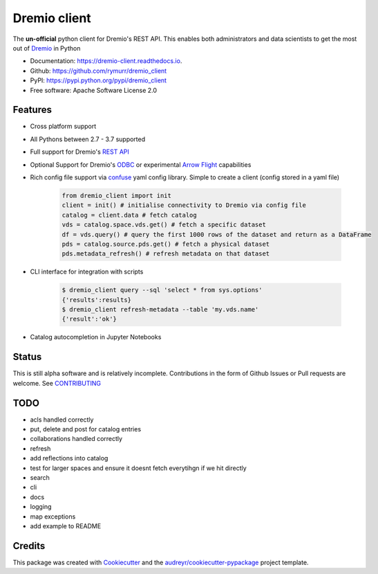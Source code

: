 =============
Dremio client
=============


.. image:: https://img.shields.io/pypi/v/dremio_client.svg
        :target: https://pypi.python.org/pypi/dremio_client

.. image:: https://img.shields.io/travis/rymurr/dremio_client.svg
        :target: https://travis-ci.org/rymurr/dremio_client

.. image:: https://readthedocs.org/projects/dremio-client/badge/?version=latest
        :target: https://dremio-client.readthedocs.io/en/latest/?badge=latest
        :alt: Documentation Status

.. image:: https://pyup.io/repos/github/rymurr/dremio_client/shield.svg
     :target: https://pyup.io/repos/github/rymurr/dremio_client/
     :alt: Updates

.. image:: https://img.shields.io/codacy/grade/78c83e3484634e32b17496e0dbe7ade5
     :target: https://app.codacy.com/project/rymurr/dremio_client/dashboard
     :alt: Codacy

.. image:: https://img.shields.io/codecov/c/github/rymurr/dremio_client
     :target: https://codecov.io/gh/rymurr/dremio_client
     :alt: Codecov


The **un-official** python client for Dremio's REST API. This enables both administrators and data scientists to get
the most out of `Dremio`_ in Python

.. _Dremio: https://dremio.com

* Documentation: https://dremio-client.readthedocs.io.
* Github: https://github.com/rymurr/dremio_client
* PyPI: https://pypi.python.org/pypi/dremio_client
* Free software: Apache Software License 2.0

Features
--------

* Cross platform support
* All Pythons between 2.7 - 3.7 supported
* Full support for Dremio's `REST API`_
* Optional Support for Dremio's `ODBC`_ or experimental `Arrow Flight`_ capabilities
* Rich config file support via `confuse`_ yaml config library. Simple to create a client (config stored in a yaml file)

    .. code-block:: python

        from dremio_client import init
        client = init() # initialise connectivity to Dremio via config file
        catalog = client.data # fetch catalog
        vds = catalog.space.vds.get() # fetch a specific dataset
        df = vds.query() # query the first 1000 rows of the dataset and return as a DataFrame
        pds = catalog.source.pds.get() # fetch a physical dataset
        pds.metadata_refresh() # refresh metadata on that dataset

* CLI interface for integration with scripts

    .. code-block:: bash

        $ dremio_client query --sql 'select * from sys.options'
        {'results':results}
        $ dremio_client refresh-metadata --table 'my.vds.name'
        {'result':'ok'}

* Catalog autocompletion in Jupyter Notebooks

.. image:: https://raw.github.com/rymurr/dremio_client/master/docs/images/autocomplete.gif


.. _REST API: https://docs.dremio.com/rest-api/
.. _ODBC: https://docs.dremio.com/drivers/dremio-odbc-driver.html
.. _Arrow Flight: https://arrow.apache.org/docs/format/Flight.html?highlight=flight
.. _confuse: https://github.com/beetbox/confuse


Status
------

This is still alpha software and is relatively incomplete. Contributions in the form of Github Issues or Pull requests
are welcome. See `CONTRIBUTING`_

.. _CONTRIBUTING:
TODO
----

* acls handled correctly
* put, delete and post for catalog entries
* collaborations handled correctly
* refresh
* add reflections into catalog
* test for larger spaces and ensure it doesnt fetch everytihgn if we hit directly
* search
* cli
* docs
* logging
* map exceptions
* add example to README

Credits
-------

This package was created with Cookiecutter_ and the `audreyr/cookiecutter-pypackage`_ project template.

.. _Cookiecutter: https://github.com/audreyr/cookiecutter
.. _`audreyr/cookiecutter-pypackage`: https://github.com/audreyr/cookiecutter-pypackage
